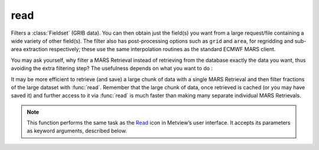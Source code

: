
read
=========================

.. container::
    
    .. container:: leftside

        .. image:: /_static/READ.png
           :width: 48px

    .. container:: rightside

		Filters a :class:`Fieldset` (GRIB data). You can then obtain just the field(s) you want from a large request/file containing a wide variety of other field(s). The filter also has post-processing options such as ``grid`` and ``area``, for regridding and sub-area extraction respectively; these use the same interpolation routines as the standard ECMWF MARS client.
		
		You may ask yourself, why filter a MARS Retrieval instead of retrieving from the database exactly the data you want, thus avoiding the extra filtering step? The usefulness depends on what you want to do :
		
		It may be more efficient to retrieve (and save) a large chunk of data with a single MARS Retrieval and then filter fractions of the large dataset with :func:`read`. Remember that the large chunk of data, once retrieved is cached (or you may have saved it) and further access to it via :func:`read` is much faster than making many separate individual MARS Retrievals.


		.. note:: This function performs the same task as the `Read <https://confluence.ecmwf.int/display/METV/read>`_ icon in Metview’s user interface. It accepts its parameters as keyword arguments, described below.


.. py:function:: read(**kwargs)
  
    Filters a :class:`Fieldset` (GRIB data).


    :param source: 
    :type source: str, default: "off"

    :param logstats: 
    :type logstats: str

    :param data: 
    :type data: str

    :param cfspath: 
    :type cfspath: str, default: "off"

    :param order: 
    :type order: {"0", "1"}, default: "0"

    :param class: 
    :type class: str, default: "any"

    :param stream: 
    :type stream: str, default: "any"

    :param type: 
    :type type: str, default: "any"

    :param model: 
    :type model: str, default: "any"

    :param levtype: 
    :type levtype: {"any", "pv", "pt", "sfc", "pl", "ml", "dp", "wv", "layer", "cat", "o2d", "o3d", "sol", "off", "all"}, default: "any"

    :param levelist: 
    :type levelist: str or list[str], default: "any"

    :param param: 
    :type param: str or list[str], default: "any"

    :param date: 
    :type date: str or list[str], default: "any"

    :param verify: 
    :type verify: str or list[str], default: "off"

    :param refdate: 
    :type refdate: str or list[str], default: "off"

    :param hdate: 
    :type hdate: str or list[str], default: "off"

    :param fcmonth: 
    :type fcmonth: str or list[str], default: "off"

    :param fcperiod: 
    :type fcperiod: str or list[str], default: "off"

    :param time: 
    :type time: str or list[str], default: "any"

    :param leadtime: 
    :type leadtime: str or list[str], default: "any"

    :param opttime: 
    :type opttime: str or list[str], default: "any"

    :param reference: 
    :type reference: str or list[str], default: "any"

    :param step: 
    :type step: str or list[str], default: "any"

    :param anoffset: 
    :type anoffset: str or list[str], default: "any"

    :param range: 
    :type range: str, default: "any"

    :param accuracy: 
    :type accuracy: str, default: "n"

    :param style: 
    :type style: {"dissemination", "off", "any"}, default: "any"

    :param interpolation: 
    :type interpolation: str, default: "any"

    :param area: 
    :type area: str or list[str], default: "any"

    :param frame: 
    :type frame: str, default: "off"

    :param bitmap: 
    :type bitmap: str, default: "off"

    :param resol: 
    :type resol: str, default: "auto"

    :param rotation: 
    :type rotation: str or list[str], default: "any"

    :param grid: 
    :type grid: str or list[str], default: "any"

    :param gaussian: 
    :type gaussian: {"reduced", "regular", "off"}, default: "off"

    :param specification: 
    :type specification: str, default: "off"

    :param packing: 
    :type packing: {"simple", "complex", "second order", "archived value", "off"}, default: "off"

    :param ensemble: 
    :type ensemble: str or list[str], default: "off"

    :param cluster: 
    :type cluster: str or list[str], default: "off"

    :param probability: 
    :type probability: str or list[str], default: "off"

    :param number: 
    :type number: str or list[str], default: "any"

    :param quantile: 
    :type quantile: str or list[str], default: "any"

    :param frequency: 
    :type frequency: str or list[str], default: "any"

    :param direction: 
    :type direction: str or list[str], default: "any"

    :param diagnostic: 
    :type diagnostic: str or list[str], default: "any"

    :param iteration: 
    :type iteration: str or list[str], default: "any"

    :param channel: 
    :type channel: str or list[str], default: "any"

    :param ident: 
    :type ident: str or list[str], default: "any"

    :param instrument: 
    :type instrument: str or list[str], default: "any"

    :param filter: 
    :type filter: str, default: "any"

    :param repres: 
    :type repres: {"bu", "sh", "ll", "gg", "sv", "og", "all", "any"}, default: "any"

    :param origin: 
    :type origin: str or list[str], default: "any"

    :param padding: 
    :type padding: str, default: "any"

    :param domain: 
    :type domain: str, default: "any"

    :param system: 
    :type system: str, default: "any"

    :param method: 
    :type method: str or list[str], default: "any"

    :param product: 
    :type product: {"inst", "tims", "tavg", "tacc", "all", "any"}, default: "any"

    :param section: 
    :type section: {"h", "v", "z", "m", "all", "any"}, default: "any"

    :param latitude: 
    :type latitude: str, default: "any"

    :param longitude: 
    :type longitude: str, default: "any"

    :param expver: 
    :type expver: str, default: "any"

    :param lsm: 
    :type lsm: {"on", "off"}, default: "off"

    :param truncation: 
    :type truncation: str, default: "off"

    :param intgrid: 
    :type intgrid: str or list[str], default: "off"

    :rtype: :class:`Fieldset`


.. mv-minigallery:: read


